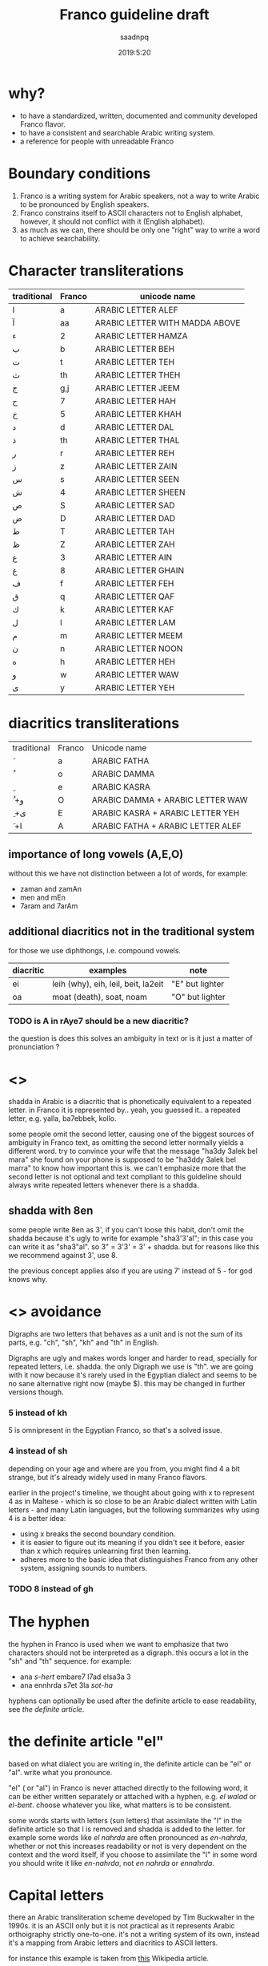 #+TITLE: Franco guideline draft
#+AUTHOR: saadnpq
#+DATE: 2019:5:20

* why?
- to have a standardized, written, documented and community developed Franco flavor.
- to have a consistent and searchable Arabic writing system.
- a reference for people with unreadable Franco
  
* Boundary conditions
1) Franco is a writing system for Arabic speakers, not a way to write Arabic to be pronounced by English speakers.
2) Franco constrains itself to ASCII characters not to English alphabet, however, it should not conflict with it (English alphabet).
3) as much as we can, there should be only one "right" way to write a word to achieve searchability.

* Character transliterations
  
| traditional | Franco | unicode name                   |
|-------------+--------+--------------------------------|
| ا           | a      | ARABIC LETTER ALEF             |
| آ           | aa     | ARABIC LETTER WITH MADDA ABOVE |
| ء           | 2      | ARABIC LETTER HAMZA            |
| ب           | b      | ARABIC LETTER BEH              |
| ت           | t      | ARABIC LETTER TEH              |
| ث           | th     | ARABIC LETTER THEH             |
| ج           | g,j    | ARABIC LETTER JEEM             |
| ح           | 7      | ARABIC LETTER HAH              |
| خ           | 5      | ARABIC LETTER KHAH             |
| د           | d      | ARABIC LETTER DAL              |
| ذ           | th     | ARABIC LETTER THAL             |
| ر           | r      | ARABIC LETTER REH              |
| ز           | z      | ARABIC LETTER ZAIN             |
| س           | s      | ARABIC LETTER SEEN             |
| ش           | 4      | ARABIC LETTER SHEEN            |
| ص           | S      | ARABIC LETTER SAD              |
| ض           | D      | ARABIC LETTER DAD              |
| ط           | T      | ARABIC LETTER TAH              |
| ظ           | Z      | ARABIC LETTER ZAH              |
| ع           | 3      | ARABIC LETTER AIN              |
| غ           | 8      | ARABIC LETTER GHAIN            |
| ف           | f      | ARABIC LETTER FEH              |
| ق           | q      | ARABIC LETTER QAF              |
| ك           | k      | ARABIC LETTER KAF              |
| ل           | l      | ARABIC LETTER LAM              |
| م           | m      | ARABIC LETTER MEEM             |
| ن           | n      | ARABIC LETTER NOON             |
| ه           | h      | ARABIC LETTER HEH              |
| و           | w      | ARABIC LETTER WAW              |
| ى           | y      | ARABIC LETTER YEH              |

* diacritics transliterations
| traditional | Franco | Unicode name                      |
| َ            | a      | ARABIC FATHA                      |
| ُ            | o      | ARABIC DAMMA                      |
| ِ            | e      | ARABIC KASRA                      |
| ُ +و         | O      | ARABIC DAMMA + ARABIC LETTER WAW  |
| ِ +ى         | E      | ARABIC KASRA + ARABIC LETTER YEH  |
| َ +ا         | A      | ARABIC FATHA + ARABIC LETTER ALEF |

** importance of long vowels (A,E,O)
without this we have not distinction between a lot of words, for example:
- zaman and zamAn
- men and mEn
- 7aram and 7arAm

** additional diacritics not in the traditional system
for those we use diphthongs, i.e. compound vowels.
   | diacritic | examples                            | note             |
   |-----------+-------------------------------------+------------------|
   | ei        | leih (why), eih, leil, beit, la2eit | "E" but lighter  |
   | oa        | moat (death), soat, noam            | "O" but lighter  |
   
*** TODO is A in rAye7 should be a new diacritic?
    the question is does this solves an ambiguity in text or is it just a matter of pronunciation ?
* <<<shadda>>>
shadda in Arabic is a diacritic that is phonetically equivalent to a repeated letter. in Franco it is represented by.. yeah, you guessed it.. a repeated letter, e.g. yalla, ba7ebbek, kollo.

some people omit the second letter, causing one of the biggest sources of ambiguity in Franco text, as omitting the second letter normally yields a different word. try to convince your wife that the message "ha3dy 3alek bel mara" she found on your phone is supposed to be "ha3ddy 3alek bel marra" to know how important this is. we can't emphasize more that the second letter is not optional and text compliant to this guideline should always write repeated letters whenever there is a shadda.

** shadda with 8en
some people write 8en as 3', if you can't loose this habit, don't omit the shadda because it's ugly to write for example "sha3'3'al"; in this case you can write it as "sha3"al". so 3" = 3'3' = 3' + shadda. but for reasons like this we recommend against 3', use 8. 

the previous concept applies also if you are using 7' instead of 5 - for god knows why.

* <<<Digraphs>>> avoidance
Digraphs are two letters that behaves as a unit and is not the sum of its parts, e.g. "ch", "sh", "kh" and "th" in English.

Digraphs are ugly and makes words longer and harder to read, specially for repeated letters, i.e. shadda.
the only Digraph we use is "th". we are going with it now because it's rarely used in the Egyptian dialect and seems to be no sane alternative right now (maybe $). this may be changed in further versions though.
   
*** 5 instead of kh
5 is omnipresent in the Egyptian Franco, so that's a solved issue.

*** 4 instead of sh
depending on your age and where are you from, you might find 4 a bit strange, but it's already widely used in many Franco flavors.

earlier in the project's timeline, we thought about going with x to represent 4 as in Maltese - which is so close to be an Arabic dialect written with Latin letters - and many Latin languages, but the following summarizes why using 4 is a better idea:

- using x breaks the second boundary condition.
- it is easier to figure out its meaning if you didn't see it before, easier than x which requires unlearning first then learning.
- adheres more to the basic idea that distinguishes Franco from any other system, assigning sounds to numbers.
  
*** TODO 8 instead of gh
* The hyphen
the hyphen in Franco is used when we want to emphasize that two characters should not be interpreted as a digraph. this occurs a lot in the "sh" and "th" sequence. for example:
- ana /s-hert/ embare7 l7ad elsa3a 3
- ana ennhrda s7et 3la /sot-ha/
 
hyphens can optionally be used after the definite article to ease readability, see [[*the definite article "el"][the definite article]].

* the definite article "el"
based on what dialect you are writing in, the definite article can be "el" or "al". write what you pronounce.

"el" ( or "al") in Franco is never attached directly to the following word, it can be either written separately or attached with a hyphen, e.g. /el walad/ or /el-bent/. choose whatever you like, what matters is to be consistent.

some words starts with letters (sun letters) that assimilate the "l" in the definite article so that l is removed and shadda is added to the letter. for example some words like /el nahrda/ are often pronounced as /en-nahrda/, whether or not this increases readability or not is very dependent on the context and the word itself, if you choose to assimilate the "l" in some word you should write it like /en-nahrda/, not /en nahrda/ or /ennahrda/.

* Capital letters
there an Arabic transliteration scheme developed by Tim Buckwalter in the 1990s. it is an ASCII only but it is not practical as it represents Arabic orthoigraphy strictly one-to-one. it's not a writing system of its own, instead it's a mapping from Arabic letters and diacritics to ASCII letters. 

for instance this example is taken from [[https://en.wikipedia.org/wiki/Buckwalter_transliteration][this]] Wikipedia article. 
#+begin_quote
The First Article of The Universal Declaration of Human Rights:

Arabic Text\\
يُولَدُ جَمِيعُ ٱلنَّاسِ أَحْرَارًا مُتَسَاوِينَ فِي ٱلْكَرَامَةِ وَٱلْحُقُوقِ. وَقَدْ وُهِبُوا عَقْلًا وَضَمِيرًا وَعَلَيْهِمْ أَنْ يُعَامِلَ بَعْضُهُمْ بَعْضًا بِرُوحِ ٱلْإِخَاءِ.

Buckwalter Transliteration\\
yuwladu jamiyEu {ln~aAsi >aHoraArFA mutasaAwiyna fiy {lokaraAmapi wa{loHuquwqi. waqado wuhibuwA EaqolFA waDamiyrFA waEalayohimo >ano yuEaAmila baEoDuhumo baEoDFA biruwHi {lo<ixaA'i.

English Text\\
All human beings are born free and equal in dignity and rights. They are endowed with reason and conscience and should act towards one another in a spirit of brotherhood
#+end_quote

if you noticed there is a smart idea Buckwalter introduced in this scheme, he assigned Arabic letters to Capital letters in English. the fact that Capital letters doesn't have any phonetic differences than the corresponding lower case letters, makes this a good candidate to be included in Franco as it is "backward compatible". by backward compatible we mean that if someone for example wrote ط as T instead of t, it will be interpreted correctly whether the receiver knows about this mapping or not. we basically loose nothing -[[*what we loose][ kinda]] - but we gain more clarification and disambiguation.

** mapped letters
we choose the following letters to have a Capital letter transliteration due its phonetic similarities with letters transliterated to the corresponding lower case letters.

| traditional | Franco | unicode name     |
| ض           | D      | ARABIC LETTER DAD |
| ط           | T      | ARABIC LETTER TAH |
| ظ           | Z      | ARABIC LETTER ZAH |

** what we loose
- capitalization of names in Franco text, which is not used already.
- some minor confusion may arise in one case that requires three conditions to occur:
  1) a capitalized English word that starts with one of the few mapped capital letters in Franco
  2) that capitalized name exits alone without English context and surrounded by Franco text.
  3) that word can be interpreted as a Franco word
  but this case is very unlikely to occur, so we can rely on context here, specially that relying on context is inevitable in mixed text anyway.

* prepositions

| traditional | Franco | example             |
|-------------+--------+---------------------|
| ب           | b      | b we4 reglak        |
| و           | w      | a7la w a7la         |
| إلي         | l      | a4ky l meen         |
| في          | f/fe   | kont f baly         |
| على         | 3la    | 3la regly           |
| ف           | fa     | nadany fa ro7t      |
| اللى        | elly   | elly hnak da        |
| ما          | ma     | 3omrena ma hanerga3 |
| من          | men    | em4y men hena       |
| من ال       | mel    | mel ko4k            |
| من اللى     | melly  | melly hnak da       |
| على ال      | 3al    | 3al ma4y            |
| إلي ال      | lel    | ray7a lel banaat    |
| في ال       | fel    | fel konaafa         |
| ب ال        | bel    | bel marra           |

prepositions inherit the same rules of attaching from the definite article, by that we mean that for example "fel konaafa" can be written as "fel-konaafa", and if you want to assimilate the l of the definite article in this word it should be written as "fek-konaafa".

** TODO me4 walla m4
** post-positions
  | traditional | Franco | example      |
  |-------------+--------+--------------|
  | دي          | de     | el bta3a de  |
  | ده          | da     | el bta3 da   |
  | دول         | doal   | el btoo3 doal |
  
* TODO Arabic names shouldn't be written in Franco
* TODO e in the end is y
  seeby not seebe
* TODO the second e (or vowel generally) in some words
this is probably an Egyptian dialect thing,
- beta3 or bta3 
- keteer or kteer
- henak or hnak
- m3aak or ma3aak

i am more toward being explicit, cause it sometimes may introduce ambiguity between words like nafsy and nefsy.
but it sometimes not there at all like in to2a3 w t2oom

* Don't start with "2"
it's useless and ugly. 

| example     | should be  |
|-------------+------------|
| 2na         | ana        |
| 2amal maher | amal maher |
| 2egry       | egry       |
| 2e2lam      | e2lam      |
| 2oddam      | oddam      |

* TODO sample text
  here we should put a sample text that covers all possible cases.
* you don't need mass adoption to benefit from this system
- searchable 
- use it in your files

* what do you think?
below are the points that maybe need more discussion: those are of course not the only points open for discussion, but stimulate your mind.
** 8 or 3'
this discussion probably will end up discussing the classic "backward compatibility vs good design" problem.
** Capital letters 
does we really want capitalization of names ?.
** any more sounds?
are there any additional sounds we didn't cover [[*additional diacritics not in the traditional system][here.]]

